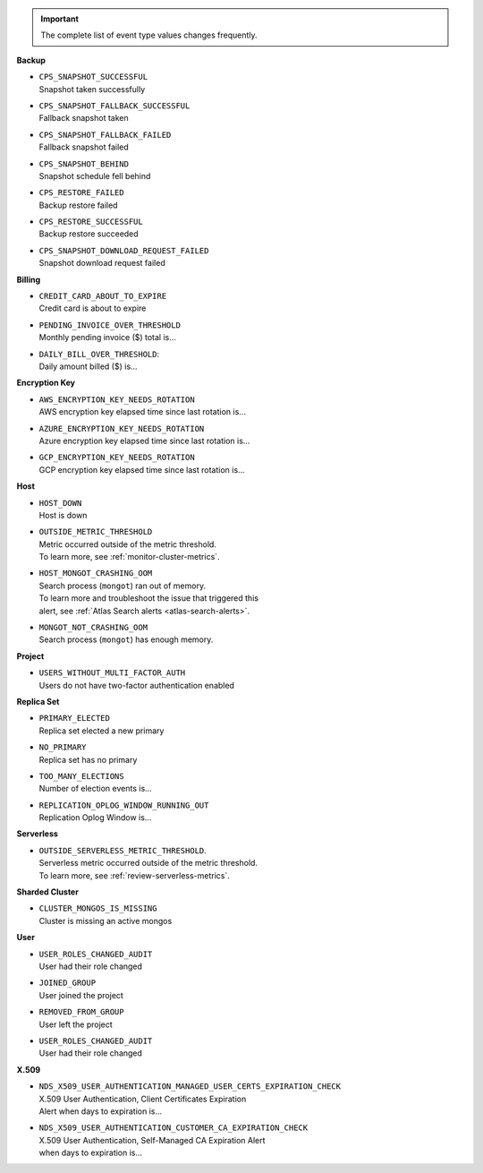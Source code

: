 .. important::

   The complete list of event type values changes frequently.

**Backup**

- | ``CPS_SNAPSHOT_SUCCESSFUL``
  | Snapshot taken successfully

- | ``CPS_SNAPSHOT_FALLBACK_SUCCESSFUL``
  | Fallback snapshot taken

- | ``CPS_SNAPSHOT_FALLBACK_FAILED``
  | Fallback snapshot failed

- | ``CPS_SNAPSHOT_BEHIND``
  | Snapshot schedule fell behind

- | ``CPS_RESTORE_FAILED``
  | Backup restore failed

- | ``CPS_RESTORE_SUCCESSFUL``
  | Backup restore succeeded

- | ``CPS_SNAPSHOT_DOWNLOAD_REQUEST_FAILED``
  | Snapshot download request failed

**Billing**
     
- | ``CREDIT_CARD_ABOUT_TO_EXPIRE``
  | Credit card is about to expire

- | ``PENDING_INVOICE_OVER_THRESHOLD``
  | Monthly pending invoice ($) total is...

- | ``DAILY_BILL_OVER_THRESHOLD``:
  | Daily amount billed ($) is...

**Encryption Key**

- | ``AWS_ENCRYPTION_KEY_NEEDS_ROTATION``
  | AWS encryption key elapsed time since last rotation is...

- | ``AZURE_ENCRYPTION_KEY_NEEDS_ROTATION``
  | Azure encryption key elapsed time since last rotation is...

- | ``GCP_ENCRYPTION_KEY_NEEDS_ROTATION``
  | GCP encryption key elapsed time since last rotation is...

**Host**

- | ``HOST_DOWN``
  | Host is down

- | ``OUTSIDE_METRIC_THRESHOLD``
  | Metric occurred outside of the metric threshold.
  | To learn more, see :ref:`monitor-cluster-metrics`.

- | ``HOST_MONGOT_CRASHING_OOM``
  | Search process (``mongot``) ran out of memory.
  | To learn more and troubleshoot the issue that triggered this 
  | alert, see :ref:`Atlas Search alerts <atlas-search-alerts>`.

- | ``MONGOT_NOT_CRASHING_OOM``
  | Search process (``mongot``) has enough memory.

**Project**

- | ``USERS_WITHOUT_MULTI_FACTOR_AUTH``
  | Users do not have two-factor authentication enabled

**Replica Set**

- | ``PRIMARY_ELECTED``
  | Replica set elected a new primary

- | ``NO_PRIMARY``
  | Replica set has no primary

- | ``TOO_MANY_ELECTIONS``
  | Number of election events is...

- | ``REPLICATION_OPLOG_WINDOW_RUNNING_OUT``
  | Replication Oplog Window is...

**Serverless**

- | ``OUTSIDE_SERVERLESS_METRIC_THRESHOLD``.
  | Serverless metric occurred outside of the metric threshold.
  | To learn more, see :ref:`review-serverless-metrics`.

**Sharded Cluster**

- | ``CLUSTER_MONGOS_IS_MISSING``
  | Cluster is missing an active mongos

**User**

- | ``USER_ROLES_CHANGED_AUDIT``
  | User had their role changed

- | ``JOINED_GROUP``
  | User joined the project

- | ``REMOVED_FROM_GROUP``
  | User left the project

- | ``USER_ROLES_CHANGED_AUDIT``
  | User had their role changed

**X.509**

- | ``NDS_X509_USER_AUTHENTICATION_MANAGED_USER_CERTS_EXPIRATION_CHECK``
  | X.509 User Authentication, Client Certificates Expiration
  | Alert when days to expiration is...
       
- | ``NDS_X509_USER_AUTHENTICATION_CUSTOMER_CA_EXPIRATION_CHECK``
  | X.509 User Authentication, Self-Managed CA Expiration Alert 
  | when days to expiration is...
